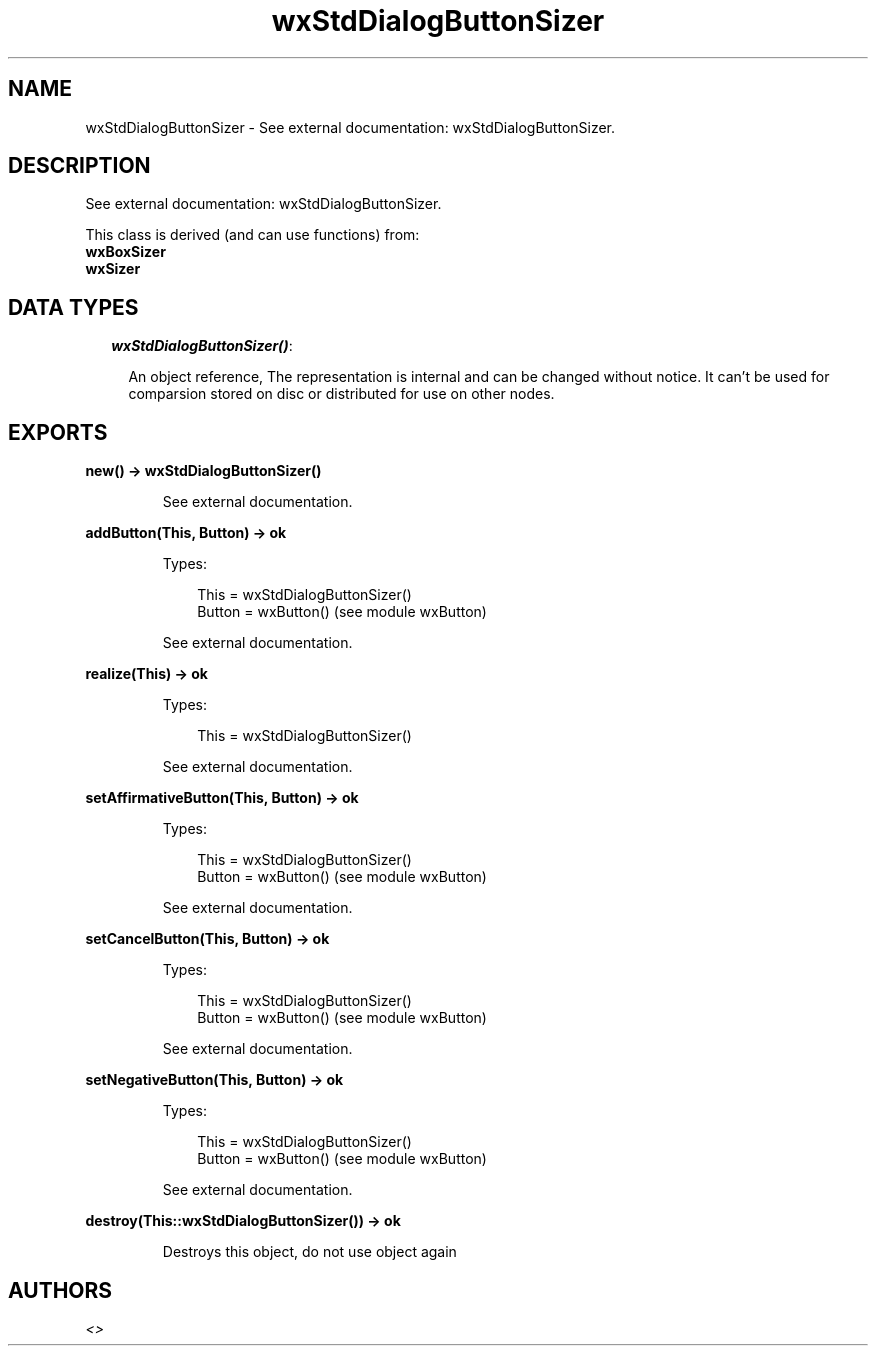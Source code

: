.TH wxStdDialogButtonSizer 3 "wx 1.6.1" "" "Erlang Module Definition"
.SH NAME
wxStdDialogButtonSizer \- See external documentation: wxStdDialogButtonSizer.
.SH DESCRIPTION
.LP
See external documentation: wxStdDialogButtonSizer\&.
.LP
This class is derived (and can use functions) from: 
.br
\fBwxBoxSizer\fR\& 
.br
\fBwxSizer\fR\& 
.SH "DATA TYPES"

.RS 2
.TP 2
.B
\fIwxStdDialogButtonSizer()\fR\&:

.RS 2
.LP
An object reference, The representation is internal and can be changed without notice\&. It can\&'t be used for comparsion stored on disc or distributed for use on other nodes\&.
.RE
.RE
.SH EXPORTS
.LP
.B
new() -> wxStdDialogButtonSizer()
.br
.RS
.LP
See external documentation\&.
.RE
.LP
.B
addButton(This, Button) -> ok
.br
.RS
.LP
Types:

.RS 3
This = wxStdDialogButtonSizer()
.br
Button = wxButton() (see module wxButton)
.br
.RE
.RE
.RS
.LP
See external documentation\&.
.RE
.LP
.B
realize(This) -> ok
.br
.RS
.LP
Types:

.RS 3
This = wxStdDialogButtonSizer()
.br
.RE
.RE
.RS
.LP
See external documentation\&.
.RE
.LP
.B
setAffirmativeButton(This, Button) -> ok
.br
.RS
.LP
Types:

.RS 3
This = wxStdDialogButtonSizer()
.br
Button = wxButton() (see module wxButton)
.br
.RE
.RE
.RS
.LP
See external documentation\&.
.RE
.LP
.B
setCancelButton(This, Button) -> ok
.br
.RS
.LP
Types:

.RS 3
This = wxStdDialogButtonSizer()
.br
Button = wxButton() (see module wxButton)
.br
.RE
.RE
.RS
.LP
See external documentation\&.
.RE
.LP
.B
setNegativeButton(This, Button) -> ok
.br
.RS
.LP
Types:

.RS 3
This = wxStdDialogButtonSizer()
.br
Button = wxButton() (see module wxButton)
.br
.RE
.RE
.RS
.LP
See external documentation\&.
.RE
.LP
.B
destroy(This::wxStdDialogButtonSizer()) -> ok
.br
.RS
.LP
Destroys this object, do not use object again
.RE
.SH AUTHORS
.LP

.I
<>